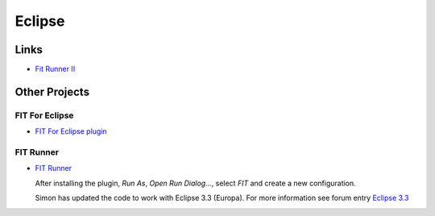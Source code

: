 Eclipse
*******

Links
=====

- `Fit Runner II`_

Other Projects
==============

FIT For Eclipse
---------------

- `FIT For Eclipse plugin`_

FIT Runner
----------

- `FIT Runner`_

  After installing the plugin, *Run As*, *Open Run Dialog...*, select *FIT* and
  create a new configuration.

  Simon has updated the code to work with Eclipse 3.3 (Europa).  For more
  information see forum entry `Eclipse 3.3`_


.. _`Fit Runner II`: http://fitrunner2.wiki.sourceforge.net/
.. _`FIT For Eclipse plugin`: http://fit.c2.com/wiki.cgi?FitEclipse
.. _`FIT Runner`: http://sourceforge.net/projects/fitrunner
.. _`Eclipse 3.3`: http://sourceforge.net/forum/forum.php?thread_id=1757831&forum_id=467873

